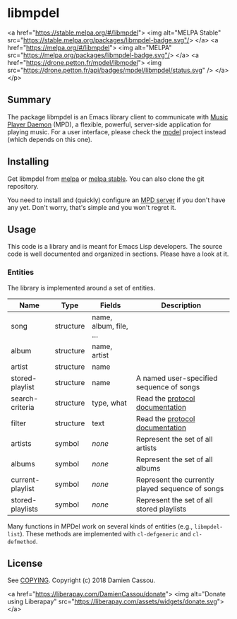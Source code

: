 * libmpdel

  <a href="https://stable.melpa.org/#/libmpdel">
    <img alt="MELPA Stable" src="https://stable.melpa.org/packages/libmpdel-badge.svg"/>
  </a>
  <a href="https://melpa.org/#/libmpdel">
    <img alt="MELPA" src="https://melpa.org/packages/libmpdel-badge.svg"/>
  </a>
  <a href="https://drone.petton.fr/mpdel/libmpdel">
    <img src="https://drone.petton.fr/api/badges/mpdel/libmpdel/status.svg" />
  </a>
</p>


** Summary

The package libmpdel is an Emacs library client to communicate with
[[https://www.musicpd.org/][Music Player Daemon]] (MPD), a flexible, powerful, server-side
application for playing music. For a user interface, please check the
[[https://gitlab.petton.fr/mpdel/mpdel][mpdel]] project instead (which depends on this one).

** Installing

Get libmpdel from [[https://melpa.org/#/libmpdel][melpa]] or [[https://stable.melpa.org/#/libmpdel][melpa stable]]. You can also clone the git
repository.

You need to install and (quickly) configure an [[https://www.musicpd.org/][MPD server]] if you don't
have any yet. Don't worry, that's simple and you won't regret it.

** Usage

This code is a library and is meant for Emacs Lisp developers. The
source code is well documented and organized in sections. Please have
a look at it.

*** Entities

The library is implemented around a set of entities.

| *Name*           | *Type*    | *Fields*             | *Description*                                    |
|------------------+-----------+----------------------+--------------------------------------------------|
| song             | structure | name, album, file, … |                                                  |
| album            | structure | name, artist         |                                                  |
| artist           | structure | name                 |                                                  |
| stored-playlist  | structure | name                 | A named user-specified sequence of songs         |
| search-criteria  | structure | type, what           | Read the [[https://www.musicpd.org/doc/protocol/database.html][protocol documentation]]                  |
| filter           | structure | text                 | Read the [[https://www.musicpd.org/doc/html/protocol.html#filters][protocol documentation]]                  |
|------------------+-----------+----------------------+--------------------------------------------------|
| artists          | symbol    | /none/               | Represent the set of all artists                 |
| albums           | symbol    | /none/               | Represent the set of all albums                  |
| current-playlist | symbol    | /none/               | Represent the currently played sequence of songs |
| stored-playlists | symbol    | /none/               | Represent the set of all stored playlists        |

Many functions in MPDel work on several kinds of entities (e.g.,
~libmpdel-list~). These methods are implemented with ~cl-defgeneric~
and ~cl-defmethod~.

** License

See [[file:COPYING][COPYING]]. Copyright (c) 2018 Damien Cassou.

<a href="https://liberapay.com/DamienCassou/donate">
  <img alt="Donate using Liberapay" src="https://liberapay.com/assets/widgets/donate.svg">
</a>


#  LocalWords:  MPDel MPD minibuffer
